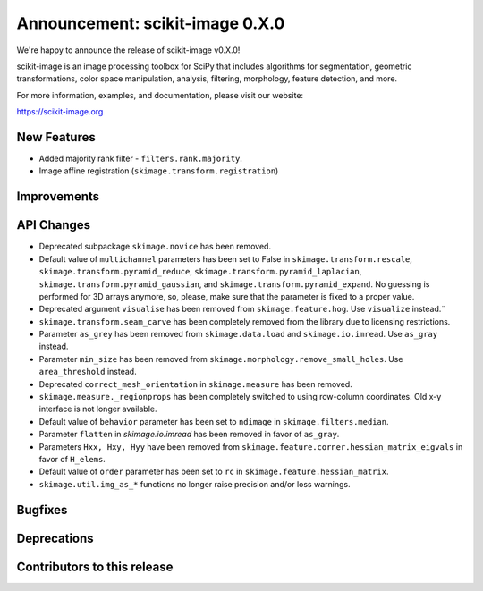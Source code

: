 Announcement: scikit-image 0.X.0
================================

We're happy to announce the release of scikit-image v0.X.0!

scikit-image is an image processing toolbox for SciPy that includes algorithms
for segmentation, geometric transformations, color space manipulation,
analysis, filtering, morphology, feature detection, and more.

For more information, examples, and documentation, please visit our website:

https://scikit-image.org



New Features
------------
- Added majority rank filter - ``filters.rank.majority``.

- Image affine registration (``skimage.transform.registration``)


Improvements
------------


API Changes
-----------
- Deprecated subpackage ``skimage.novice`` has been removed.
- Default value of ``multichannel`` parameters has been set to False in
  ``skimage.transform.rescale``, ``skimage.transform.pyramid_reduce``,
  ``skimage.transform.pyramid_laplacian``,
  ``skimage.transform.pyramid_gaussian``, and
  ``skimage.transform.pyramid_expand``. No guessing is performed for 3D arrays
  anymore, so, please, make sure that the parameter is fixed to a proper value.
- Deprecated argument ``visualise`` has been removed from
  ``skimage.feature.hog``. Use ``visualize`` instead.¨
- ``skimage.transform.seam_carve`` has been completely removed from the
  library due to licensing restrictions.
- Parameter ``as_grey`` has been removed from ``skimage.data.load`` and
  ``skimage.io.imread``. Use ``as_gray`` instead.
- Parameter ``min_size`` has been removed from
  ``skimage.morphology.remove_small_holes``. Use ``area_threshold`` instead.
- Deprecated ``correct_mesh_orientation`` in ``skimage.measure`` has been
  removed.
- ``skimage.measure._regionprops`` has been completely switched to using
  row-column coordinates. Old x-y interface is not longer available.
- Default value of ``behavior`` parameter has been set to ``ndimage`` in
  ``skimage.filters.median``.
- Parameter ``flatten`` in `skimage.io.imread` has been removed in
  favor of ``as_gray``.
- Parameters ``Hxx, Hxy, Hyy`` have been removed from
  ``skimage.feature.corner.hessian_matrix_eigvals`` in favor of ``H_elems``.
- Default value of ``order`` parameter has been set to ``rc`` in
  ``skimage.feature.hessian_matrix``.
- ``skimage.util.img_as_*`` functions no longer raise precision and/or loss warnings.


Bugfixes
--------


Deprecations
------------


Contributors to this release
----------------------------
